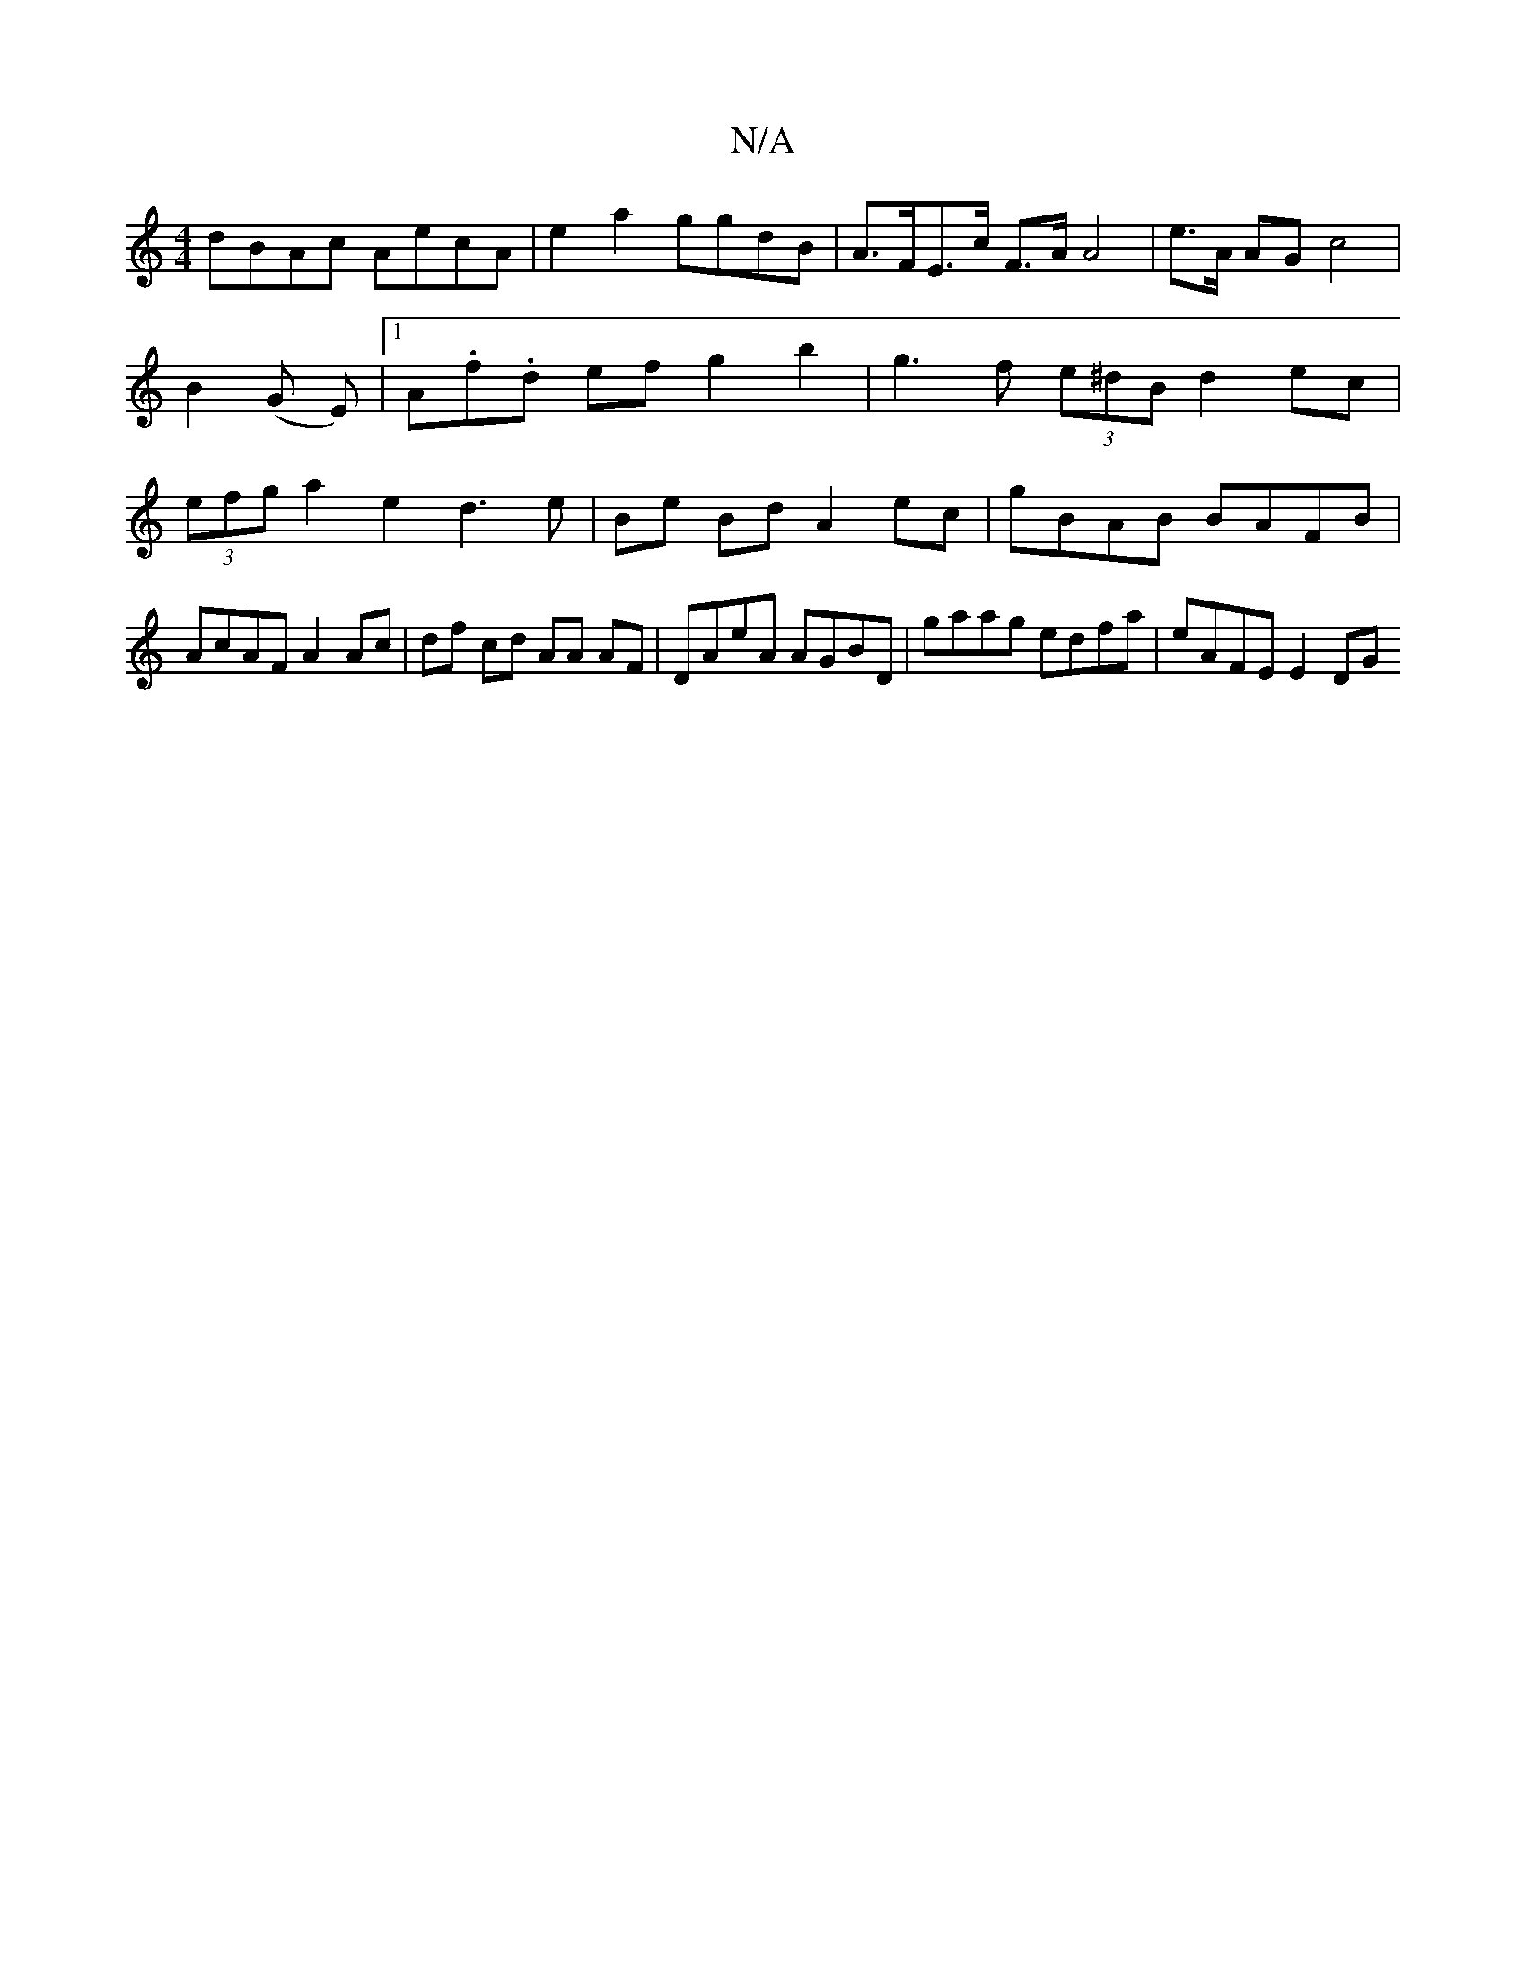 X:1
T:N/A
M:4/4
R:N/A
K:Cmajor
 dBAc AecA | e2a2 ggdB |A>FE>c F>A A4|e>A AG c4|B2 (G E)|[1A.f.d ef g2 b2 | g3 f (3e^dB d2 ec | (3efg a2 e2 d3 e | Be Bd A2 ec | gBAB BAFB | AcAF A2Ac | df cd AA AF|DAeA AGBD | gaag edfa | eAFE E2 DG 